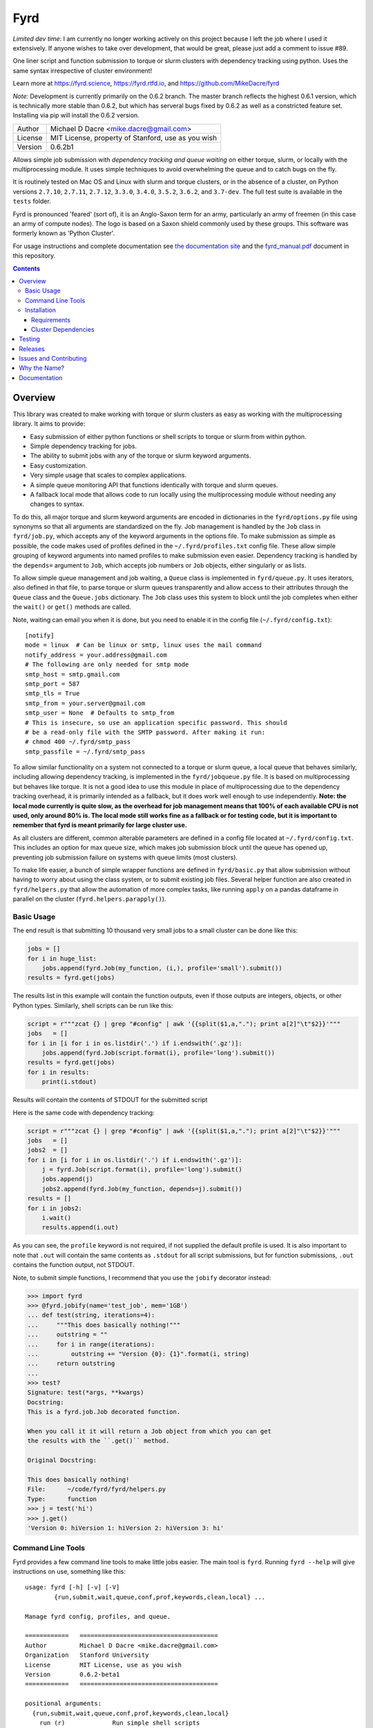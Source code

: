 ####
Fyrd
####

*Limited dev time*: I am currently no longer working actively on this project because I left the job where I used it extensively. If anyone wishes to take over development, that would be great, please just add a comment to issue #89.

One liner script and function submission to torque or slurm clusters with
dependency tracking using python. Uses the same syntax irrespective of cluster
environment!

Learn more at https://fyrd.science, https://fyrd.rtfd.io, and
https://github.com/MikeDacre/fyrd

*Note:* Development is currently primarily on the 0.6.2 branch. The master
branch reflects the highest 0.6.1 version, which is technically more stable than
0.6.2, but which has serveral bugs fixed by 0.6.2 as well as a constricted
feature set. Installing via pip will install the 0.6.2 version.

.. image:: http://i.imgur.com/NNbprZH.png
   :alt: fyrd cluster logo — a Saxon shield remeniscent of those used in fyrds
   :target: https://fyrd.readthedocs.org
   :height: 200
   :width: 200

+---------+----------------------------------------------------+
| Author  | Michael D Dacre <mike.dacre@gmail.com>             |
+---------+----------------------------------------------------+
| License | MIT License, property of Stanford, use as you wish |
+---------+----------------------------------------------------+
| Version | 0.6.2b1                                            |
+---------+----------------------------------------------------+


.. image:: https://badge.buildkite.com/b6659b460caf5205919916c4e9d212c4e04d4301fa55a51180.svg?branch=master
   :target: https://buildkite.com/mikedacre/fyrd-cluster-tests
.. image:: https://travis-ci.org/MikeDacre/fyrd.svg?branch=master
   :target: https://travis-ci.org/MikeDacre/fyrd
.. image:: https://api.codacy.com/project/badge/Grade/c163cff81a1941a18b2c5455901695a3
   :target: https://www.codacy.com/app/mike-dacre/fyrd?utm_source=github.com&amp;utm_medium=referral&amp;utm_content=MikeDacre/fyrd&amp;utm_campaign=Badge_Grade

.. image:: https://readthedocs.org/projects/fyrd/badge/?version=latest
   :target: https://fyrd.readthedocs.io/

.. image:: https://badge.fury.io/py/fyrd.svg
   :target: https://badge.fury.io/py/fyrd
   :alt: PyPI Version
.. image:: https://img.shields.io/badge/python%20versions-2.7%203.4%203.5%203.6%203.7-brightgreen.svg
   :target: https://fyrd.science
.. image:: https://requires.io/github/MikeDacre/fyrd/requirements.svg?branch=master
   :target: https://requires.io/github/MikeDacre/fyrd/requirements/?branch=master
   :alt: Requirements Status


Allows simple job submission with *dependency tracking and queue waiting* on
either torque, slurm, or locally with the multiprocessing module. It uses simple
techniques to avoid overwhelming the queue and to catch bugs on the fly.

It is routinely tested on Mac OS and Linux with slurm and torque clusters, or
in the absence of a cluster, on Python versions ``2.7.10``, ``2.7.11``, ``2.7.12``,
``3.3.0``, ``3.4.0``, ``3.5.2``, ``3.6.2``, and ``3.7-dev``. The full test suite is
available in the ``tests`` folder.

Fyrd is pronounced 'feared' (sort of), it is an Anglo-Saxon term for an army,
particularly an army of freemen (in this case an army of compute nodes). The
logo is based on a Saxon shield commonly used by these groups. This software
was formerly known as 'Python Cluster'.

For usage instructions and complete documentation see `the documentation site
<https://fyrd.readthedocs.io>`_ and the `fyrd_manual.pdf
<https://github.com/MikeDacre/fyrd/blob/master/docs/fyrd_manual.pdf>`_ document
in this repository.

.. contents:: **Contents**

Overview
========

This library was created to make working with torque or slurm clusters as easy
as working with the multiprocessing library. It aims to provide:

- Easy submission of either python functions or shell scripts to torque or slurm
  from within python.
- Simple dependency tracking for jobs.
- The ability to submit jobs with any of the torque or slurm keyword arguments.
- Easy customization.
- Very simple usage that scales to complex applications.
- A simple queue monitoring API that functions identically with torque and slurm
  queues.
- A fallback local mode that allows code to run locally using the multiprocessing
  module without needing any changes to syntax.

To do this, all major torque and slurm keyword arguments are encoded in
dictionaries in the ``fyrd/options.py`` file using synonyms so that all arguments
are standardized on the fly. Job management is handled by the ``Job`` class in
``fyrd/job.py``, which accepts any of the keyword arguments in the options file.
To make submission as simple as possible, the code makes used of profiles
defined in the ``~/.fyrd/profiles.txt`` config file. These allow simple grouping
of keyword arguments into named profiles to make submission even easier.
Dependency tracking is handled by the ``depends=`` argument to ``Job``, which
accepts job numbers or ``Job`` objects, either singularly or as lists.

To allow simple queue management and job waiting, a ``Queue`` class is
implemented in ``fyrd/queue.py``. It uses iterators, also defined in that file,
to parse torque or slurm queues transparently and allow access to their
attributes through the ``Queue`` class and the ``Queue.jobs`` dictionary. The ``Job``
class uses this system to block until the job completes when either the
``wait()`` or ``get()`` methods are called.

Note, waiting can email you when it is done, but you need to enable it in the
config file (``~/.fyrd/config.txt``)::

    [notify]
    mode = linux  # Can be linux or smtp, linux uses the mail command
    notify_address = your.address@gmail.com 
    # The following are only needed for smtp mode
    smtp_host = smtp.gmail.com
    smtp_port = 587
    smtp_tls = True
    smtp_from = your.server@gmail.com
    smtp_user = None  # Defaults to smtp_from
    # This is insecure, so use an application specific password. This should
    # be a read-only file with the SMTP password. After making it run:
    # chmod 400 ~/.fyrd/smtp_pass
    smtp_passfile = ~/.fyrd/smtp_pass

To allow similar functionality on a system not connected to a torque or slurm
queue, a local queue that behaves similarly, including allowing dependency
tracking, is implemented in the ``fyrd/jobqueue.py`` file. It is based on
multiprocessing but behaves like torque.  It is not a good idea to use this
module in place of multiprocessing due to the dependency tracking overhead, it
is primarily intended as a fallback, but it does work well enough to use
independently. **Note: the local mode currently is quite slow, as the overhead
for job management means that 100% of each available CPU is not used, only
around 80% is. The local mode still works fine as a fallback or for testing
code, but it is important to remember that fyrd is meant primarily for large
cluster use.**

As all clusters are different, common alterable parameters are defined in a
config file located at ``~/.fyrd/config.txt``. This includes an option for max
queue size, which makes job submission block until the queue has opened up,
preventing job submission failure on systems with queue limits (most clusters).

To make life easier, a bunch of simple wrapper functions are defined in
``fyrd/basic.py`` that allow submission without having to worry about using the
class system, or to submit existing job files. Several helper function are also
created in ``fyrd/helpers.py`` that allow the automation of more complex tasks,
like running ``apply`` on a pandas dataframe in parallel on the cluster
(``fyrd.helpers.parapply()``).

Basic Usage
-----------

The end result is that submitting 10 thousand very small jobs to a small cluster
can be done like this:

.. code:: python

   jobs = []
   for i in huge_list:
       jobs.append(fyrd.Job(my_function, (i,), profile='small').submit())
   results = fyrd.get(jobs)

The results list in this example will contain the function outputs, even if
those outputs are integers, objects, or other Python types. Similarly, shell
scripts can be run like this:

.. code:: python

   script = r"""zcat {} | grep "#config" | awk '{{split($1,a,"."); print a[2]"\t"$2}}'"""
   jobs   = []
   for i in [i for i in os.listdir('.') if i.endswith('.gz')]:
       jobs.append(fyrd.Job(script.format(i), profile='long').submit())
   results = fyrd.get(jobs)
   for i in results:
       print(i.stdout)

Results will contain the contents of STDOUT for the submitted script

Here is the same code with dependency tracking:

.. code:: python

   script = r"""zcat {} | grep "#config" | awk '{{split($1,a,"."); print a[2]"\t"$2}}'"""
   jobs   = []
   jobs2  = []
   for i in [i for i in os.listdir('.') if i.endswith('.gz')]:
       j = fyrd.Job(script.format(i), profile='long').submit()
       jobs.append(j)
       jobs2.append(fyrd.Job(my_function, depends=j).submit())
   results = []
   for i in jobs2:
       i.wait()
       results.append(i.out)

As you can see, the ``profile`` keyword is not required, if not supplied the
default profile is used. It is also important to note that ``.out`` will contain
the same contents as ``.stdout`` for all script submissions, but for function
submissions, ``.out`` contains the function output, not STDOUT.

Note, to submit simple functions, I recommend that you use the ``jobify``
decorator instead:

.. code:: python

   >>> import fyrd
   >>> @fyrd.jobify(name='test_job', mem='1GB')
   ... def test(string, iterations=4):
   ...     """This does basically nothing!"""
   ...     outstring = ""
   ...     for i in range(iterations):
   ...         outstring += "Version {0}: {1}".format(i, string)
   ...     return outstring
   ... 
   >>> test?
   Signature: test(*args, **kwargs)
   Docstring:
   This is a fyrd.job.Job decorated function.

   When you call it it will return a Job object from which you can get
   the results with the ``.get()`` method.

   Original Docstring:

   This does basically nothing!
   File:      ~/code/fyrd/fyrd/helpers.py
   Type:      function
   >>> j = test('hi')
   >>> j.get()
   'Version 0: hiVersion 1: hiVersion 2: hiVersion 3: hi'


Command Line Tools
------------------

Fyrd provides a few command line tools to make little jobs easier. The main
tool is ``fyrd``. Running ``fyrd --help`` will give instructions on use, something
like this::

    usage: fyrd [-h] [-v] [-V]
            {run,submit,wait,queue,conf,prof,keywords,clean,local} ...

    Manage fyrd config, profiles, and queue.

    ============   ======================================
    Author         Michael D Dacre <mike.dacre@gmail.com>
    Organization   Stanford University
    License        MIT License, use as you wish
    Version        0.6.2-beta1
    ============   ======================================

    positional arguments:
      {run,submit,wait,queue,conf,prof,keywords,clean,local}
        run (r)             Run simple shell scripts
        submit (sub, s)     Submit existing job files
        wait (w)            Wait for jobs
        queue (q)           Search the queue
        conf (config)       View and manage the config
        prof (profile)      Manage profiles
        keywords (keys, options)
                            Print available keyword arguments.
        clean               Clean up a job directory
        local (server)      Manage the local queue server

    optional arguments:
      -h, --help            show this help message and exit
      -v, --verbose         Show debug outputs
      -V, --version         Print version string

The keywords each have their own help menus and are fairly self-explanatory.
The ``conf`` and ``profile`` arguments allow you to edit the fyrd config and
cluster profiles without having to directly edit the config files in the
``~/.fyrd/`` directory.

The ``keywords`` argument is a help function only, it prints all possible keyword
arguments that can be used in cluster submissions.

``queue`` allows you to query the queue in the same way that ``squeue`` or ``qstat``
would, with a few extra functions to make it easy to see only your jobs, or
only your running jobs.

There is another command line tool provided ``myqueue`` or ``myq`` (both are the
same), these tools are just wrappers for ``fyrd queue`` and they make it really
fast to query a torque or slurm queue on any machine. e.g. ``myq -r`` will show
you all your currently running jobs, ``myq -r -c`` will display a count of all
currently running jobs, and ``myq -r -l`` will dump a list of job numbers only to
the console, really useful when combined with ``xargs``, e.g. ``myq -r -l | xargs
qdel``.

The ``wait`` command just blocks until the provided job numbers complete, and
can send you an email when it completes, see the config info above.

And the ``clean`` command provides options to clean out a job directory that
contains leftover files from a fyrd session.

Installation
-------------

This module will work with Python 2.7+ on Linux and Mac OS systems.

The betas are on PyPI, and can be installed directly from there:

.. code:: shell

   pip install fyrd
   fyrd conf init

To install a specific tag from github, do the following:

.. code:: shell

   pip install https://github.com/MikeDacre/fyrd/archive/v0.6.1b9.tar.gz
   fyrd conf init

To get the latest version:

.. code:: shell

   pip install https://github.com/MikeDacre/fyrd/tarball/master
   fyrd conf init

To get the development version (still pretty stable):

.. code:: shell

   pip install https://github.com/MikeDacre/fyrd/tarball/dev
   fyrd conf init
 
The ``fyrd conf init`` command initializes your environment interactively by
asking questions about the local cluster system.

I recommend installing using anaconda or pyenv, this will make your life much
simpler, but is not required.

In general you want either `pyenv <https://github.com/yyuu/pyenv>`_ or user
level install (``pip install --user``) even if you have ``sudo`` access, as most
cluster environments share /home/<user> across the cluster, making this module
available everywhere. Anaconda will work if it is installed in a cross-cluster
capacity, usually as a module (with lmod, e.g. ``module load anaconda``). An
install to the system python will usually fail as cluster nodes need to have
access to the module also.

Importing is simple:

.. code:: python

  import fyrd

Requirements
............

This software requires the following external modules:

- `dill <https://pypi.python.org/pypi/dill>`_ —  which makes function submission more stable
- `tabulate <https://pypi.python.org/pypi/tabulate>`_ —  allows readable printing of help
- `six <https://pypi.python.org/pypi/six>`_ —  makes python2/3 cross-compatibility easier
- `tblib <https://pypi.python.org/pypi/tblib>`_ —  allows me to pass Tracebacks between nodes
- `tqdm <https://pypi.python.org/pypi/tqdm>`_ — pretty progress bars for multi-job get and wait
- `sqlalchemy <https://pypi.python.org/pypi/sqlalchemy>`_ — used in local mode
  to track jobs
- `Pyro4 <https://pypi.python.org/pypi/Pyro4>`_ — used in local mode to make a
  daemon

Cluster Dependencies
....................

In order to submit functions to the cluster, this module must import them on the
compute node. This means that all of your python modules must be available on
every compute node.

By default, the same python executable used for submission is used on the
cluster to run functions, however, this can be overridden by the
'generic_python' option on the cluster. If using this option, you must install
all of your local modules on the cluster also.

To avoid pain and debugging, you can do this manually by running this on your
login node:

.. code:: shell

  freeze --local | grep -v '^\-e' | cut -d = -f 1 > module_list.txt

And then on the compute nodes:

.. code:: shell

  cat module_list.txt | xargs pip install --user

Alternately, if your pyenv is available on the cluster nodes, then all of
your modules are already available, so you don't need to worry about this!


Testing
=======

To fully test this software, I use ``py.test`` tests written in the tests folder.
Unfortunately, local queue tests do not work with ``py.test``, so I have separated
them out into the ``local_queue.py`` script. To run all tests, run ``python
tests/run_tests.py``.

To ensure sensible testing always, I use `buildkite <https://buildkite.com>`_,
which is an amazing piece of software. It integrates into this repository and
runs tests on all python versions I support on my two clusters (a slurm cluster
and a torque cluster) every day and on every push or pull request. I also use
`travis ci <travis-ci.org>`_ to run local queue tests, and
`codacy <https://www.codacy.com/>`_ to monitor code style.

All code in the master branch must pass the travis-ci and buildkite tests, code
in dev also *usually* passes those test, but it is not guaranteed. All other
branches are unstable and will often fail the tests.

Releases
========

I use the following work-flow to release versions of fyrd:

1. Develop new features and fix new bugs in a feature branch
2. Write tests for the new feature
3. When all tests are passing, merge into dev
4. Do more extensive manual testing in dev, possibly add additional
   commits.
5. Repeat the above for other related features and bugs
6. When a related set of fixes and features are done and well tested,
   merge into master with a pull request through github, all travis and
   buildkite tests must pass for the merge to work.
7. At some point after the new features are in master, add a new tagged
   beta release.
8. After the beta is determined to be stable and all issues attached to
   that version milestone are resolved, create a non-beta tag

New releases are added when enough features and fixes have accumulated to
justify it, new minor version are added only when there are very large changes
in the code and are always tracked by milestones.

While this project is still in its infancy, the API cannot be considered stable
and the major version will remain 0. once version 1.0 is reached, any API
changes will result in a major version change.

As such, and non-beta release can be considered stable, beta releases and the
master branch are very likely to be stable, dev is usually but not always
stable, all other branches are very unstable.

Issues and Contributing
=======================

If you have any trouble with this software add an issue in
https://github.com/MikeDacre/fyrd/issues

For peculiar technical questions or help getting the code installed, email
me at `mike.dacre@gmail.com <mailto:mike.dacre@gmail.com>`_.

I am always looking for help with this software, and I will gladly accept
pull requests. In particular, I am looking for help with:

- Testing the code in different cluster environments
- Expanding the list of keyword options
- Adding new clusters other than torque and slurm
- Implementing new features in the issues section

If you are interested in helping out with any of those things, or if you would
be willing to give me access to your cluster to allow me to run tests and port
fyrd to your environment, please contact me.

If you are planning on contributing and submitting a pull request, please
follow these rules:

- Follow the code style as closely as possible, I am a little obsessive about
  that
- If you add new functions or features:
  - Add some tests to the test suite that fully test your new feature
  - Add notes to the documentation on what your feature does and how it works
- Make sure your code passes the full test suite, which means you need to run
  ``python tests/run_tests.py`` from the root of the repository at a bare
  minimum. Ideally, you will install pyenv and run ``bash tests/pyenv_tests.py``
- Squash all of your commits into a single commit with a well written and
  informative commit message.
- Send me a pull request to either the ``dev`` or ``master`` branches.

It may take a few days for me to fully review your pull request, as I will test
it extensively. If it is a big new feature implementation I may request that
you send the pull request to the ``dev`` branch instead of to ``master``.

Why the Name?
=============

I gave this project the name 'Fyrd' in honour of my grandmother, Hélène
Sandolphen, who was a scholar of old English. It is the old Anglo-Saxon word
for 'army', and this code gives you an army of workers on any machine so it
seemed appropriate.

The project used to be called "Python Cluster", which is more descriptive but
frankly boring. Also, about half a dozen other projects have almost the same
name, so it made no sense to keep that name and put the project onto PyPI.


Documentation
=============

This software is much more powerful that this document gives it credit for,
to get the most out of it, read the docs at https://fyrd.readthedocs.org
or get the PDF version from the file in
`docs/fyrd_manual.pdf <https://github.com/MikeDacre/fyrd/blob/master/docs/fyrd_manual.pdf>`_.
